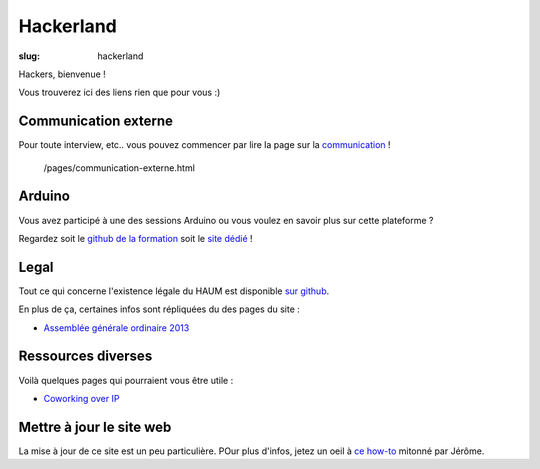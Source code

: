 ==========
Hackerland
==========

:slug: hackerland

Hackers, bienvenue !

Vous trouverez ici des liens rien que pour vous :)

Communication externe
=====================

Pour toute interview, etc.. vous pouvez commencer par lire la page sur la `communication`_ !

.. _communication:

    /pages/communication-externe.html

Arduino
=======

Vous avez participé à une des sessions Arduino ou vous voulez en savoir plus sur cette plateforme ?

Regardez soit le `github de la formation`_ soit le `site dédié`_ !

.. _github de la formation: https://github.com/haum/forma_arduino
.. _site dédié: http://haum.org/arduino

Legal
=====

Tout ce qui concerne l'existence légale du HAUM est disponible `sur github`_.

En plus de ça, certaines infos sont répliquées du des pages du site :

- `Assemblée générale ordinaire 2013`_

.. _sur github: https://github.com/haum/legal
.. _Assemblée générale ordinaire 2013: /pages/assemblee-generale-2013.html

Ressources diverses
===================

Voilà quelques pages qui pourraient vous être utile :

- `Coworking over IP`_

.. _Coworking over IP: /pages/coworking-over-ip.html

Mettre à jour le site web
=========================

La mise à jour de ce site est un peu particulière. POur plus d'infos, jetez un oeil à `ce how-to`_ mitonné par Jérôme.

.. _ce how-to: /pages/comment-modifier-le-contenu-du-site-web.html
